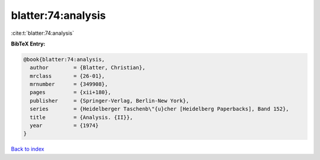 blatter:74:analysis
===================

:cite:t:`blatter:74:analysis`

**BibTeX Entry:**

.. code-block:: bibtex

   @book{blatter:74:analysis,
     author        = {Blatter, Christian},
     mrclass       = {26-01},
     mrnumber      = {349908},
     pages         = {xii+180},
     publisher     = {Springer-Verlag, Berlin-New York},
     series        = {Heidelberger Taschenb\"{u}cher [Heidelberg Paperbacks], Band 152},
     title         = {Analysis. {II}},
     year          = {1974}
   }

`Back to index <../By-Cite-Keys.html>`__
